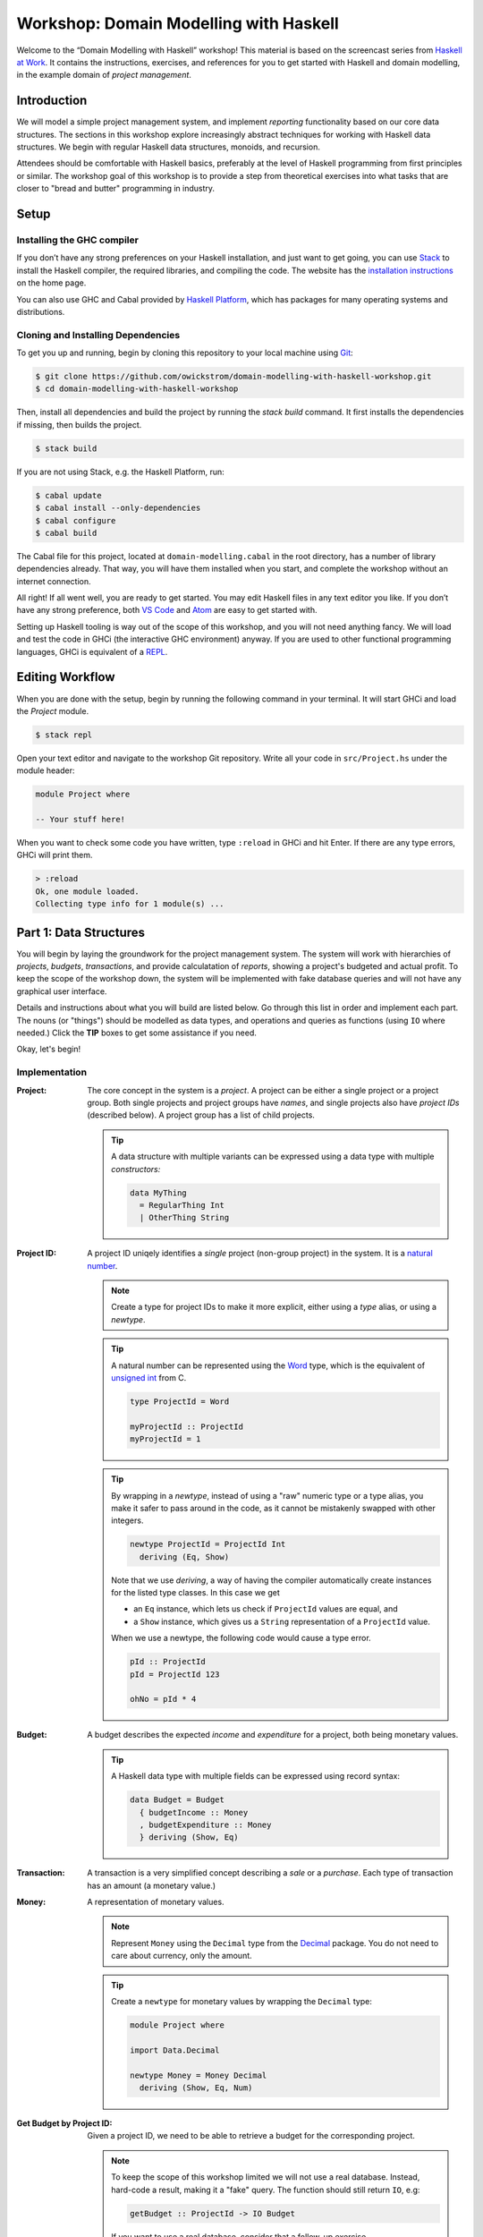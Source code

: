 Workshop: Domain Modelling with Haskell
=======================================

Welcome to the “Domain Modelling with Haskell” workshop! This material
is based on the screencast series from `Haskell at Work
<https://haskell-at-work.com>`__. It contains the instructions,
exercises, and references for you to get started with Haskell and
domain modelling, in the example domain of *project management*.

Introduction
------------

We will model a simple project management system, and implement
*reporting* functionality based on our core data structures. The
sections in this workshop explore increasingly abstract techniques for
working with Haskell data structures. We begin with regular Haskell data
structures, monoids, and recursion.

Attendees should be comfortable with Haskell basics, preferably at the
level of Haskell programming from first principles or similar. The
workshop goal of this workshop is to provide a step from theoretical
exercises into what tasks that are closer to "bread and butter"
programming in industry.

Setup
-----

Installing the GHC compiler
~~~~~~~~~~~~~~~~~~~~~~~~~~~

If you don’t have any strong preferences on your Haskell installation,
and just want to get going, you can use `Stack
<https://haskellstack.org>`__ to install the Haskell compiler, the
required libraries, and compiling the code. The website has the
`installation instructions
<https://docs.haskellstack.org/en/stable/README/#how-to-install>`_ on
the home page.

You can also use GHC and Cabal provided by `Haskell Platform
<https://www.haskell.org/platform/>`_, which has packages for many
operating systems and distributions.

Cloning and Installing Dependencies
~~~~~~~~~~~~~~~~~~~~~~~~~~~~~~~~~~~

To get you up and running, begin by cloning this repository to your
local machine using `Git <https://git-scm.com/>`_:

.. code:: sh

    $ git clone https://github.com/owickstrom/domain-modelling-with-haskell-workshop.git
    $ cd domain-modelling-with-haskell-workshop

Then, install all dependencies and build the project by running the
`stack build` command. It first installs the dependencies if missing,
then builds the project.

.. code:: sh

    $ stack build

If you are not using Stack, e.g. the Haskell Platform, run:

.. code:: sh

   $ cabal update
   $ cabal install --only-dependencies
   $ cabal configure
   $ cabal build

The Cabal file for this project, located at ``domain-modelling.cabal``
in the root directory, has a number of library dependencies
already. That way, you will have them installed when you start, and
complete the workshop without an internet connection.

All right! If all went well, you are ready to get started. You may edit
Haskell files in any text editor you like. If you don’t have any strong
preference, both `VS Code <https://code.visualstudio.com/>`__ and
`Atom <https://atom.io/>`__ are easy to get started with.

Setting up Haskell tooling is way out of the scope of this workshop,
and you will not need anything fancy. We will load and test the code
in GHCi (the interactive GHC environment) anyway. If you are used to
other functional programming languages, GHCi is equivalent of a `REPL
<https://en.wikipedia.org/wiki/Read%E2%80%93eval%E2%80%93print_loop>`_.

Editing Workflow
----------------

When you are done with the setup, begin by running the following
command in your terminal. It will start GHCi and load the `Project`
module.

.. code:: sh

   $ stack repl

Open your text editor and navigate to the workshop Git
repository. Write all your code in ``src/Project.hs`` under the module
header:

.. code:: haskell

   module Project where

   -- Your stuff here!

When you want to check some code you have written, type ``:reload`` in
GHCi and hit Enter. If there are any type errors, GHCi will print
them.

.. code:: ghci

   > :reload
   Ok, one module loaded.
   Collecting type info for 1 module(s) ...


Part 1: Data Structures
-----------------------

You will begin by laying the groundwork for the project management
system. The system will work with hierarchies of *projects*,
*budgets*, *transactions*, and provide calculatation of *reports*,
showing a project's budgeted and actual profit. To keep the scope of
the workshop down, the system will be implemented with fake database
queries and will not have any graphical user interface.

Details and instructions about what you will build are listed
below. Go through this list in order and implement each part. The
nouns (or "things") should be modelled as data types, and operations and
queries as functions (using ``IO`` where needed.) Click the **TIP**
boxes to get some assistance if you need.

Okay, let's begin!

Implementation
~~~~~~~~~~~~~~

:Project:

   The core concept in the system is a *project*. A project can be
   either a single project or a project group. Both single projects
   and project groups have *names*, and single projects also have
   *project IDs* (described below). A project group has a list of
   child projects.

   .. tip::

      A data structure with multiple variants can be expressed using a
      data type with multiple *constructors:*

      .. code:: haskell

         data MyThing
           = RegularThing Int
           | OtherThing String

:Project ID:

   A project ID uniqely identifies a *single* project (non-group
   project) in the system. It is a `natural
   number <https://en.wikipedia.org/wiki/Natural_number>`_.

   .. note::

      Create a type for project IDs to make it more explicit, either
      using a `type` alias, or using a `newtype`.

   .. tip::

      A natural number can be represented using the `Word
      <http://hackage.haskell.org/package/base-4.11.1.0/docs/Data-Word.html>`_
      type, which is the equivalent of `unsigned int
      <https://en.wikipedia.org/wiki/C_data_types>`_ from C.

      .. code:: haskell

         type ProjectId = Word

         myProjectId :: ProjectId
         myProjectId = 1

   .. tip::

      By wrapping in a `newtype`, instead of using a "raw" numeric type
      or a type alias, you make it safer to pass around in the code, as
      it cannot be mistakenly swapped with other integers.

      .. code:: haskell

         newtype ProjectId = ProjectId Int
           deriving (Eq, Show)

      Note that we use `deriving`, a way of having the compiler
      automatically create instances for the listed type classes. In
      this case we get

      * an ``Eq`` instance, which lets us check if ``ProjectId``
        values are equal, and
      * a ``Show`` instance, which gives us a ``String``
        representation of a ``ProjectId`` value.

      When we use a newtype, the following code would cause a type
      error.

      .. code:: haskell

         pId :: ProjectId
         pId = ProjectId 123

         ohNo = pId * 4

:Budget:

   A budget describes the expected *income* and *expenditure* for a
   project, both being monetary values.

   .. tip::

      A Haskell data type with multiple fields can be expressed using
      record syntax:

      .. code:: haskell

         data Budget = Budget
           { budgetIncome :: Money
           , budgetExpenditure :: Money
           } deriving (Show, Eq)

:Transaction:

   A transaction is a very simplified concept describing a *sale* or a
   *purchase*. Each type of transaction has an amount (a monetary value.)

:Money:

   A representation of monetary values.

   .. note:: Represent ``Money`` using the ``Decimal`` type from the
      `Decimal
      <https://hackage.haskell.org/package/Decimal-0.5.1/docs/Data-Decimal.html>`_
      package. You do not need to care about currency, only the
      amount.

   .. tip::

      Create a ``newtype`` for monetary values by wrapping the
      ``Decimal`` type:

      .. code:: haskell

         module Project where

         import Data.Decimal

         newtype Money = Money Decimal
           deriving (Show, Eq, Num)


:Get Budget by Project ID:

   Given a project ID, we need to be able to retrieve a budget for the
   corresponding project.

   .. note::

      To keep the scope of this workshop limited we will not use a
      real database. Instead, hard-code a result, making it a "fake"
      query. The function should still return ``IO``, e.g:

      .. code:: haskell

                getBudget :: ProjectId -> IO Budget

      If you want to use a real database, consider that a follow-up
      exercise.

:Get Transactions by Project ID:

   Given a project ID, we need to be able to retrieve a list of
   transactions for the corresponding project.

   .. note::

      Again, to keep the scope of this workshop limited we will not
      use a real database. Instead, hard-code a result, making it a
      "fake" query. The function should still return ``IO``, e.g:

       .. code:: haskell

                 getTransactions :: ProjectId -> IO [Transaction]

:Report:

   A report represents the result of the *report calculation*. It has a
   *budget profit*, a *net profit*, and a *difference*, all being
   monetary values.

:Calculate Report:

   Create a report from a budget and a list of transactions. It
   calculates a report, where:

   .. math::

      \text{budget profit} = \text{income} - \text{expenditure}

      \text{net profit} = \text{sales} - \text{purchases}

      \text{difference} = \text{net profit} - \text{budget profit}

   .. note::

      The report calculation function should be a pure function,
      i.e. not using ``IO``. Give it a type signature like:

      .. code:: haskell

         calculateReport :: Budget -> [Transaction] -> Report

   .. tip::

      Derive an instance of the ``Num`` class for ``Money`` so that
      you can use regular arithmetic operators in your calculation.
      To do this you also need enable the
      ``GeneralizedNewtypeDeriving`` extension.

      .. code:: haskell

         {-# LANGUAGE GeneralizedNewtypeDeriving #-}
         module Project where

         -- other code ...

         newtype Money = Money Decimal
           deriving (Show, Eq, Num)

      Now you can add money values together:

      .. code:: haskell

         pocketMoney = Money 123
         savings = Money 4567

         allMyCash = pocketMoney + savings

   .. tip::

      Consider folding over the list of transactions using a function
      from `Data.Foldable
      <http://hackage.haskell.org/package/base-4.11.1.0/docs/Data-Foldable.html>`_.
      You can use `foldl'`, or ``foldMap`` if you can find a ``Monoid``
      that sums money values.

   .. tip::

      There is a ``Monoid`` instance for ``Sum``, that sums the
      wrapped values using the ``+`` operator. You can use ``getSum``
      and ``foldMap`` to map the list of transactions into a list of
      positive or negative ``Money`` values, and sum them using
      ``Sum``.

      .. code:: haskell

        netProfit' = getSum (foldMap asProfit transactions)
        asProfit (Sale m)     = pure m
        asProfit (Purchase m) = pure (negate m)


:Calculate Project Report:

   Given a project, this function calculates a single aggregated report
   for the entire project hierarchy. It needs to recursively walk the
   projects, query their budgets and transactions, calculate reports, and
   combine those reports into one.

   .. note::

      The project report calculation function returns ``IO Report``, e.g.:

      .. code:: haskell

         calculateProjectReport :: Project -> IO Report

      Use the (fake) queries you wrote earlier to obtain a budget and a
      list of transactions for each project.

   .. tip::

      Create an instance of ``Monoid`` for ``Report`` and use it to
      combine reports:

      .. code:: haskell

         instance Monoid Report where
           mempty = Report 0 0 0
           mappend (Report b1 n1 d1) (Report b2 n2 d2) =
             Report (b1 + b2) (n1 + n2) (d1 + d2)

      Now you can combine a list of reports using ``fold``:

      .. code:: haskell

         megaReport :: Report
         megaReport = fold [report1, report2, report3]

   .. tip::

      Recurse through the project hierarchy by pattern matching on the
      constructors,

      .. code:: haskell

         calculateProjectReport :: Project -> IO Report
         calculateProjectReport (SingleProject projectId _) = _
         calculateProjectReport (ProjectGroup _ projects) = _

      and by folding the result of recursively applying
      ``calculateProjectReport`` on project group children:

      .. code:: haskell

         foldMap calculateProjectReport _childProjects

Testing Your Implementation
~~~~~~~~~~~~~~~~~~~~~~~~~~~

Whew! Those are all the things needed in the project management
system. To try report calculation, define ``someProject :: Project``
at the top-level in ``Project.hs``. You may construct this value
however you like, but make sure to have at least two levels of project
groups.

.. tip::

   As an example of a project value, the following represents a
   Swedish project hierarchy of some sort.

   .. code:: haskell

      someProject :: Project
      someProject = ProjectGroup "Sweden" [stockholm, gothenburg, malmo]
        where
          stockholm = SingleProject (ProjectId 1) "Stockholm"
          gothenburg = SingleProject (ProjectId 2) "Gothenburg"
          malmo = ProjectGroup "Malmö" [city, limhamn]
          city = SingleProject (ProjectId 3) "Malmö City"
          limhamn = SingleProject (ProjectId 4) "Limhamn"

To construct ``Text`` values with regular string literals, enable the
``OverloadedStrings`` extension:

.. code:: haskell

   {-# LANGUAGE OverloadedStrings          #-}
   module Project where

   -- your previous code...

   someProject = ProjectGroup "My Group" []

Now, go back to GHCi, reload, and apply the report calculation
function to the ``someProject`` value. Do you get a single report
back?

.. tip::

   To calculate a report in GHCi, run something like the following,
   and you should see the report data structure printed.

   .. code:: ghci

             > :reload
             > calculateProjectReport someProject
             Report {budgetProfit = Money {unMoney = -5392.74046336179},
             netProfit = Money {unMoney = 2191.2802854168813}, difference =
             Money {unMoney = 7584.020748778671}}

Congratulations! You have completed the first part of "Domain
Modelling with Haskell."

Bonus Exerices
~~~~~~~~~~~~~~

* Render the report by creating a `Tree
  <https://hackage.haskell.org/package/containers-0.5.11.0/docs/Data-Tree.html>`_
  from a report, and rendering that using ``drawTree``.
* Convert the hard-coded queries to generate random values using
  `System.Random
  <http://hackage.haskell.org/package/random-1.1/docs/System-Random.html>`_.
* Convert the hard-coded or random-generated query results to use a
  real database, e.g. PostgreSQL or MySQL. Haskell has many options
  for working with relational databases.

Digging Deeper
--------------

This workshop is based on the video series from Haskell at Work:

1. `Data Structures <https://haskell-at-work.com/episodes/2018-01-19-domain-modelling-with-haskell-data-structures.html>`_
1. `Generalizing with Foldable and Traversable <https://haskell-at-work.com/episodes/2018-01-22-domain-modelling-with-haskell-generalizing-with-foldable-and-traversable.html>`_
1. `Accumulating with WriterT <https://haskell-at-work.com/episodes/2018-02-02-domain-modelling-with-haskell-accumulating-with-writert.html>`_
1. `Factoring Out Recursion <https://haskell-at-work.com/episodes/2018-02-11-domain-modelling-with-haskell-factoring-out-recursion.html>`_

**Parts 2-4 have not been added to this workshop yet.** If you want to
explore further, I can recommend checking out those videos and the
show notes. Also, the full source code for the videos is available
at
https://github.com/haskell-at-work/domain-modelling-with-haskell.

Credits
-------

A huge thanks to
`@vbhvsgr <https://twitter.com/vbhvsgr>`_,
`@evanborden <https://twitter.com/evanborden>`_,
`@trupill <https://twitter.com/trupill>`_,
`@paulcadman <https://twitter.com/paulcadman>`_,
and `@themattchan <https://twitter.com/themattchan>`_
for proof-reading and giving feedback on this material!
